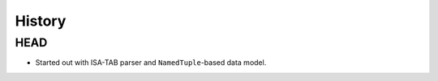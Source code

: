 =======
History
=======

----
HEAD
----

- Started out with ISA-TAB parser and ``NamedTuple``-based data model.
